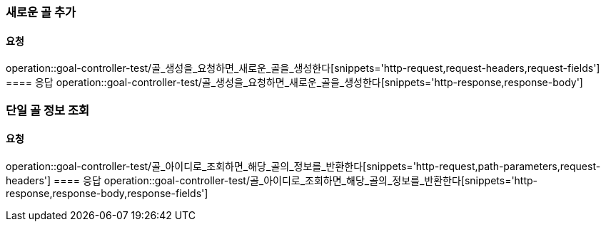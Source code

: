 === 새로운 골 추가
==== 요청
operation::goal-controller-test/골_생성을_요청하면_새로운_골을_생성한다[snippets='http-request,request-headers,request-fields']
==== 응답
operation::goal-controller-test/골_생성을_요청하면_새로운_골을_생성한다[snippets='http-response,response-body']

=== 단일 골 정보 조회
==== 요청
operation::goal-controller-test/골_아이디로_조회하면_해당_골의_정보를_반환한다[snippets='http-request,path-parameters,request-headers']
==== 응답
operation::goal-controller-test/골_아이디로_조회하면_해당_골의_정보를_반환한다[snippets='http-response,response-body,response-fields']
